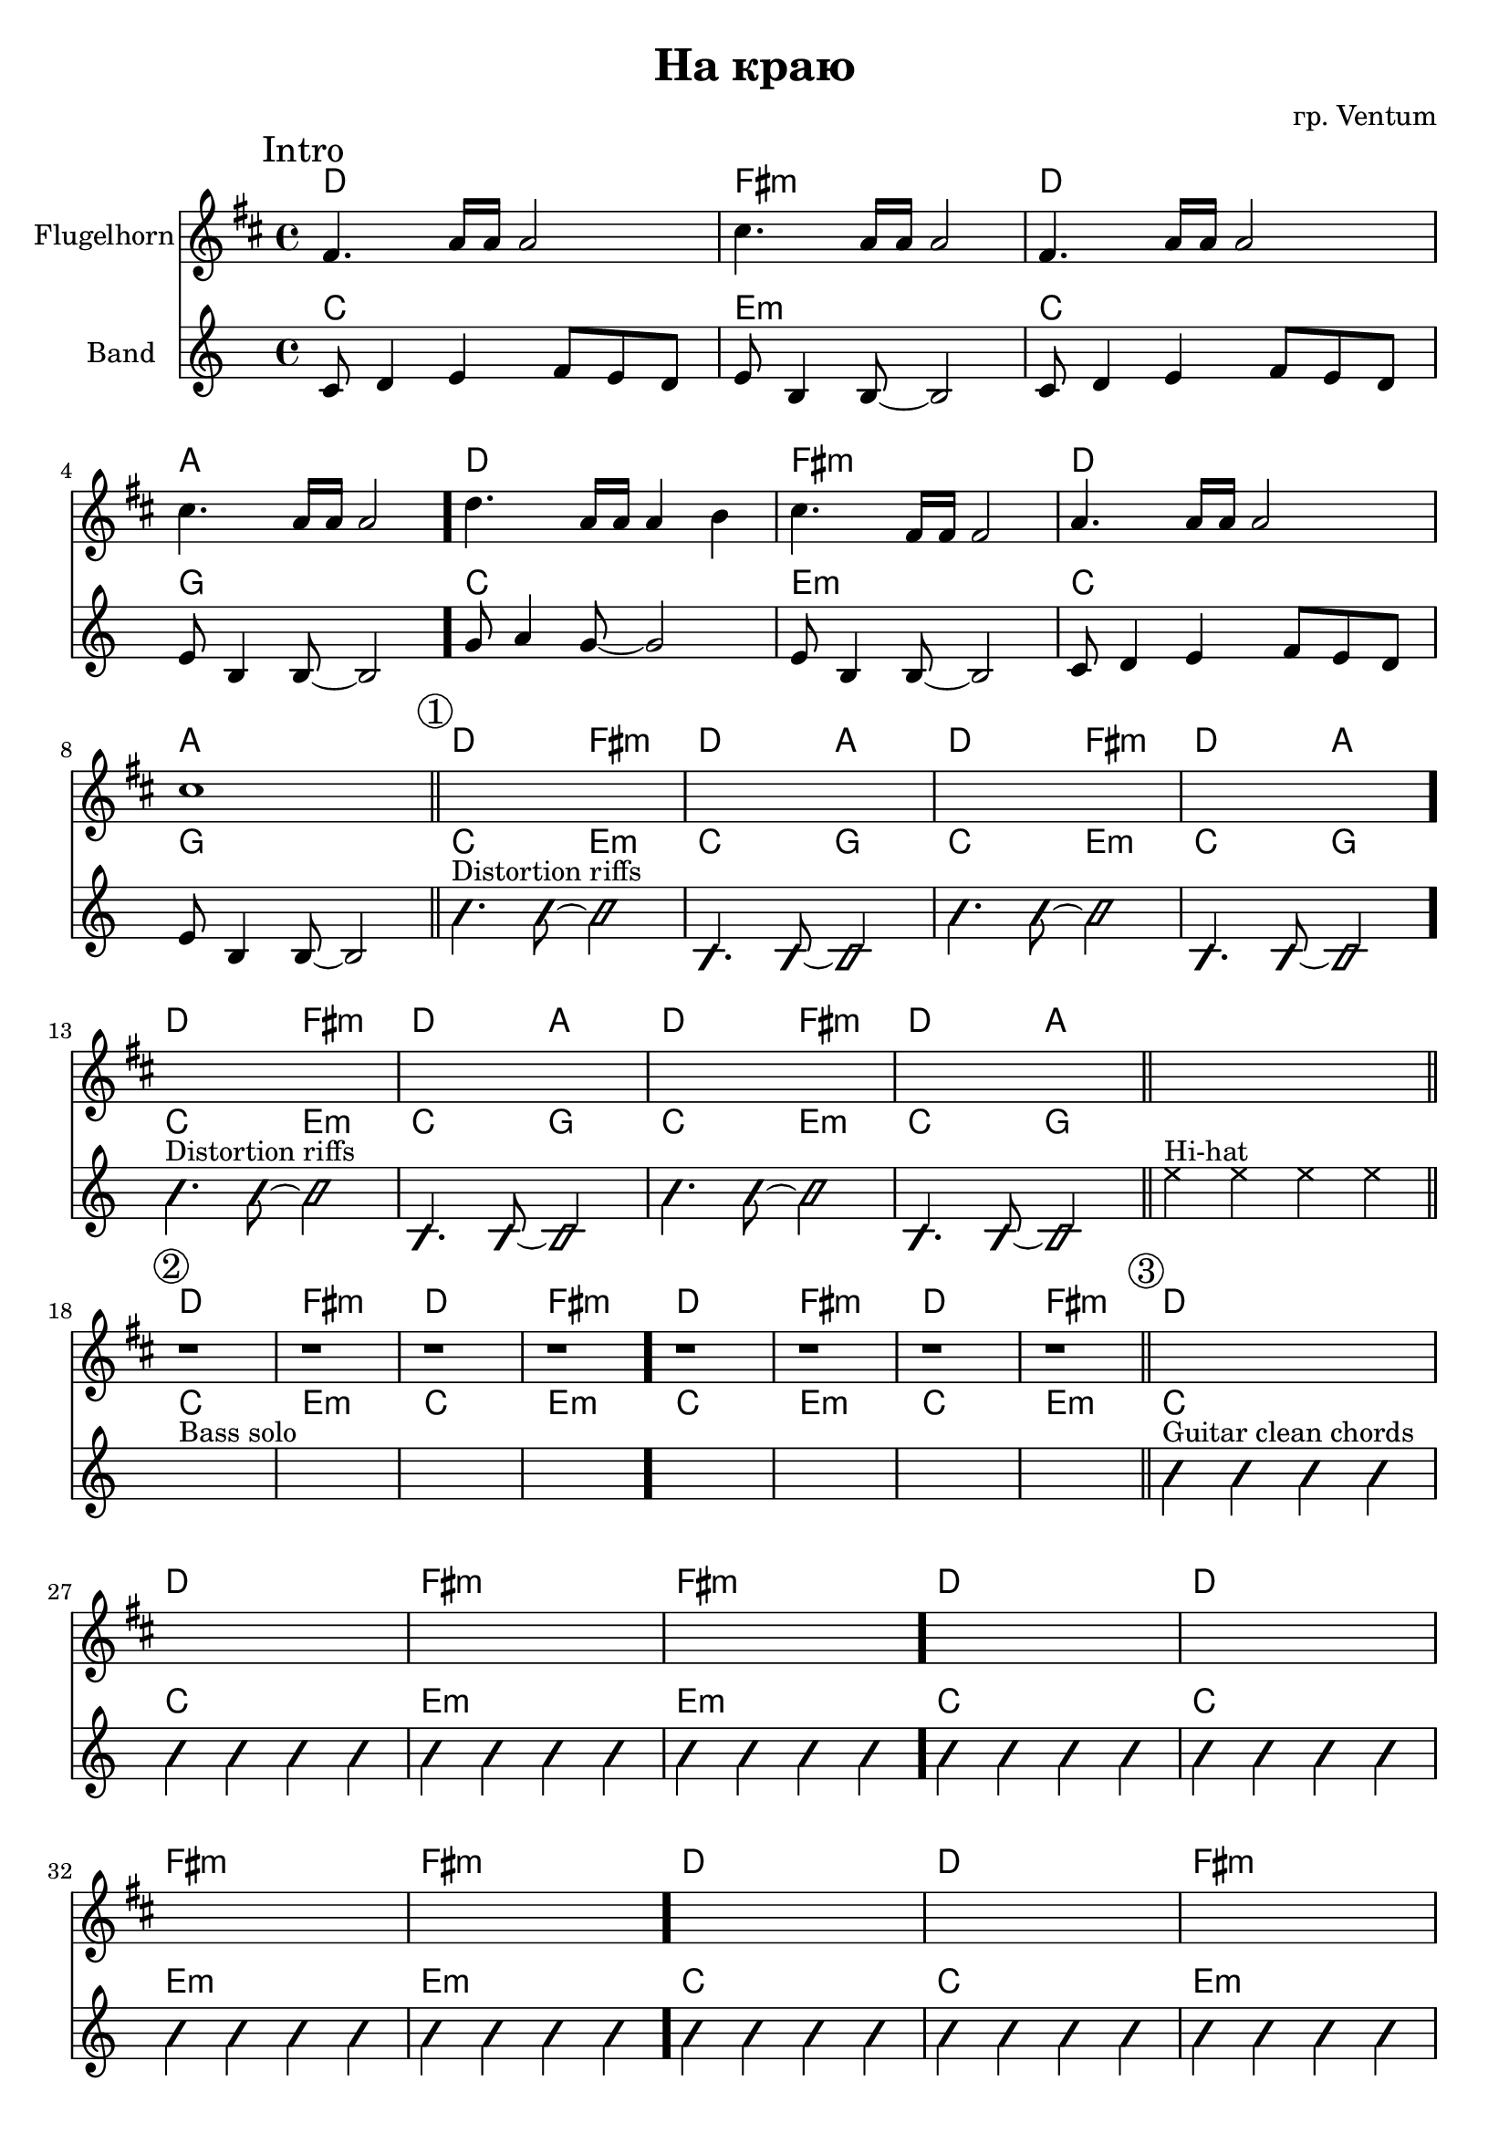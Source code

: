 \version "2.18.2"

\header {
  title = "На краю"
  composer = "гр. Ventum"
}

%{
    Форма 
2017-10-18 ZOOM0002.MP3
00:01 Intro 8m
00:16 Gtr riffs 8m
00:31 Pause 1m tempo 2x slower
00:35 Bass solo 8m
01:11 Clean gtr chords 16m tempo 2x faster
01:42 Gtl clean arpeggios, crescendo 12m
02:30 Gtr flanger, Horn 8m tempo 2x slower
02:45 Vln, Horn 8m
03:18 Gtl flanger chords 4m Coda

2017-10-18 ZOOM0003.MP3
00:18 Gtr flanger 4m
00:35 Vln solo 8m
01:07 Horn solo Coda 4m

2017-10-18 ZOOM0004.MP3
00:03 - Gtr flanger 4m
00:20 - Vln solo 8m
00:52 - Horn solo Coda 4m

01:52 - Coda "take 2" 4m solo sample

02:45 - Coda "take 3" 4m solo sample

2017-10-18 ZOOM0005.MP3
00:01 Intro 8m
00:16 (1) Gtr riffs 8m
00:32 Pause 1m
00:34 (2) Bass solo 8m
01:10 (3) Glean gtr chords 16m
01:43 (4) Gtr clean arpeggios, crescendo 12m
02:30 Gtr flanger 4m
02:47 (5) Vln solo 8m
03:20 (Coda) Horn solo Coda 4m  solo sample






%}

HrmA = \chordmode {c1 | e:m | c | g |}
HrmAa = \chordmode {c2 e:m | c2 g |}
HrmB = \chordmode {
  c1 | e:m |
}
HrmBs = \chordmode {
  c1 | c1 | e:m | e:m |
}

HIntr = {\HrmA \HrmA }
IntroBand = \relative c'{
  c8 d4 e f8 e d | e8 b4 b8~b2 |
  c8 d4 e f8 e d | e8 b4 b8~b2 |
  g'8 a4 g8~g2 | e8 b4 b8~b2 |
  c8 d4 e f8 e d | e8 b4 b8~b2 |
}
Intro = {
  \mark Intro
  \relative c'{e4. g16 g g2 | b4. g16 g g2  } 
  \relative c'{e4. g16 g g2 | b4. g16 g g2  } \bar "."
  \relative c''{c4. g16 g g4 a | b4. e,16 e e2  } 
  \relative c''{g4. g16 g g2 | b1  } 
  \bar "||"
}

RiffA = {
  \improvisationOn
  b'4.^"Distortion riffs" b'8~b'2 | b4. b8~b2 |
  b'4. b'8~b'2 | b4. b8~b2 |
  \improvisationOff
}

HI = {\HrmAa \HrmAa \HrmAa \HrmAa }
PartI = {
  \mark \markup{\circle{1}}
  s1 s1 s1 s1  \bar "."
  s1 s1 s1 s1 
  \bar "||"
}
PartIBand = {\RiffA \RiffA}

HII = {\HrmB \HrmB \HrmB \HrmB}
PartII = {
  \mark \markup{\circle{2}}
  r1 r1 r1 r1  \bar "."
  r1 r1 r1 r1 
  \bar "||"
}
PartIIBand = {
  s1^"Bass solo" s1 s1 s1  \bar "."
  s1 s1 s1 s1 
  \bar "||"
}
HIII = {
  \HrmBs \HrmBs 
  \HrmBs \HrmBs 
}
PartIII = {
  \mark \markup{\circle{3}}
  s1 s1 s1 s1  \bar "."
  s1 s1 s1 s1  \bar "."
  s1 s1 s1 s1  \bar "."
  s1 s1 s1 s1 
  \bar "||"
}
GtrCleanChords = \relative c''{b4 b b b }
PartIIIBand = {
  \improvisationOn
  \relative c''{b4^"Guitar clean chords" b b b } \GtrCleanChords \GtrCleanChords \GtrCleanChords 
  \GtrCleanChords \GtrCleanChords \GtrCleanChords \GtrCleanChords 
  \GtrCleanChords \GtrCleanChords \GtrCleanChords \GtrCleanChords 
  \GtrCleanChords \GtrCleanChords \GtrCleanChords \GtrCleanChords 
  \improvisationOff
}
HIV = {
  s1 s1 s1 s1
  s1 s1 s1 s1
  s1 s1 s1 s1
  s1 s1 s1 s1 
}
PartIV = {
  \mark \markup{\circle{4}}
  r1 r1 r1 r1   \bar "."
  \repeat unfold 2{
    \relative c'{e4 g2 g8. e16 | fis1 | g2 a4 g  | fis8 e8~e2. | \bar "."}
  }
   
  % s1 s1 s1 s1  \bar "."
  r1 r1 r1 r1   
  \bar "||"
}
GtrCompingA = {
  \improvisationOn
  \relative c''{
    b8 b b b b b b16 b b8 |
    b8 b b b b b b16 b b8 |
    b8 b b b b b b16 b b8 |
    b8 b b b b b b16 b b8 |
  }
  \improvisationOff
}
PartIVBand = {
  \relative c'{
     c8^"Guitar clean" g' g c, c8 g' g16 c, c8 |
     c8 fis fis c c fis fis16 c c8 |
     d8 fis fis d d fis fis16 d d8 |
     e g g e e g g16 e e8 |
  }
  \GtrCompingA
  \GtrCompingA
  \improvisationOn
  \relative c''{
    b1^"Guitar flanger chords " | b | b | b2
  }
  \improvisationOff
}
HV = {
  s1 s1 s1 s1 
  s1 s1 s1 s1 
}
PartV = {
  \mark \markup{\circle{5}}
  s1 s1 s1 s1 
  s1 s1 s1 s1 
  \bar "||"
}
PartVBand = {
  \relative c''{
    g8^"Violin solo" a b g |}
  \repeat unfold 2 {
    \relative c''{c8. g16 g8 e c2 | }
    \relative c''{e8 d4 c8 g2 | c8. g16 g8 e c4. b16 a | g16 a g4.}
    \relative c''{g8 a b g | }
  }
   
}
HCoda = {\HrmA }
Coda = {
  \mark Coda
  r4.^"Flugelhorn solo" 
  \relative c'{e8 fis4 g | g2. a8 b | b8 g8~ g2 r8 e8 | e8 d8~d2. }
  \bar "|."
}

HrmMain = {
    \HIntr
    \HI
    s1
    \HII
    \HIII
    \HIV
    \HV
    \HCoda
}

<<
  \new ChordNames{\transpose bes c{\HrmMain}}
  \new Staff{\transpose bes c'{
    \clef treble 
    \time 4/4
    \key c \major
    \set Staff.instrumentName = "Flugelhorn"
    \Intro
    \PartI
    s1 \bar "||"
    \PartII
    \PartIII
    \PartIV
    \PartV
    \Coda
  }}
  \new ChordNames{\HrmMain}
  \new Staff{
    \clef treble 
    \time 4/4
    \key c \major
    \set Staff.instrumentName = "Band"
    \IntroBand
    \PartIBand
    {
      \override NoteHead.style = #'cross
      \relative c''{e4^"Hi-hat" e e e}
      \revert NoteHead.style
    }
    \PartIIBand
    \PartIIIBand
    \PartIVBand
    \PartVBand
    s1 s1 s1 s1 
  }
>>
